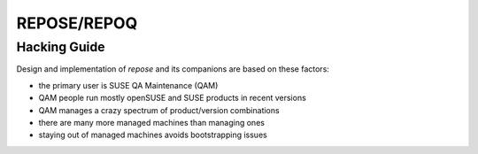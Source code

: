 .. vim: ft=rst sw=2 sts=2 et tw=72

########################################################################
                              REPOSE/REPOQ
########################################################################
========================================================================
                             Hacking  Guide
========================================================================

Design and implementation of *repose* and its companions are based on
these factors:

* the primary user is SUSE QA Maintenance (QAM)
* QAM people run mostly openSUSE and SUSE products in recent versions
* QAM manages a crazy spectrum of product/version combinations
* there are many more managed machines than managing ones
* staying out of managed machines avoids bootstrapping issues
